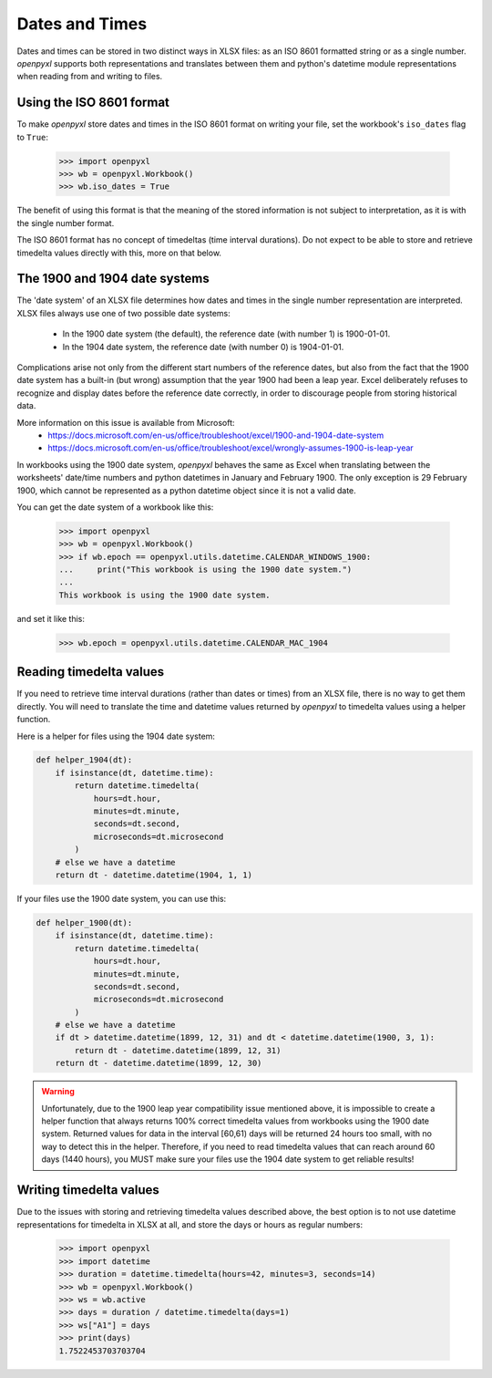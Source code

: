 Dates and Times
===============

Dates and times can be stored in two distinct ways in XLSX files: as an
ISO 8601 formatted string or as a single number. `openpyxl` supports
both representations and translates between them and python's datetime
module representations when reading from and writing to files.


Using the ISO 8601 format
-------------------------

To make `openpyxl` store dates and times in the ISO 8601 format on
writing your file, set the workbook's ``iso_dates`` flag to ``True``:

    >>> import openpyxl
    >>> wb = openpyxl.Workbook()
    >>> wb.iso_dates = True

The benefit of using this format is that the meaning of the stored
information is not subject to interpretation, as it is with the single
number format.

The ISO 8601 format has no concept of timedeltas (time interval
durations). Do not expect to be able to store and retrieve timedelta
values directly with this, more on that below.


The 1900 and 1904 date systems
------------------------------

The 'date system' of an XLSX file determines how dates and times in the
single number representation are interpreted. XLSX files always use one
of two possible date systems:

 * In the 1900 date system (the default), the reference date (with number 1) is 1900-01-01.
 * In the 1904 date system, the reference date (with number 0) is 1904-01-01.

Complications arise not only from the different start numbers of the
reference dates, but also from the fact that the 1900 date system has a
built-in (but wrong) assumption that the year 1900 had been a leap year.
Excel deliberately refuses to recognize and display dates before the
reference date correctly, in order to discourage people from storing
historical data.

More information on this issue is available from Microsoft:
 * https://docs.microsoft.com/en-us/office/troubleshoot/excel/1900-and-1904-date-system
 * https://docs.microsoft.com/en-us/office/troubleshoot/excel/wrongly-assumes-1900-is-leap-year

In workbooks using the 1900 date system, `openpyxl` behaves the same as
Excel when translating between the worksheets' date/time numbers and
python datetimes in January and February 1900. The only exception is 29
February 1900, which cannot be represented as a python datetime object
since it is not a valid date.

You can get the date system of a workbook like this:

    >>> import openpyxl
    >>> wb = openpyxl.Workbook()
    >>> if wb.epoch == openpyxl.utils.datetime.CALENDAR_WINDOWS_1900:
    ...     print("This workbook is using the 1900 date system.")
    ...
    This workbook is using the 1900 date system.


and set it like this:

    >>> wb.epoch = openpyxl.utils.datetime.CALENDAR_MAC_1904



Reading timedelta values
------------------------

If you need to retrieve time interval durations (rather than dates or
times) from an XLSX file, there is no way to get them directly. You will
need to translate the time and datetime values returned by `openpyxl` to
timedelta values using a helper function.

Here is a helper for files using the 1904 date system:

.. code::

   def helper_1904(dt):
       if isinstance(dt, datetime.time):
           return datetime.timedelta(
               hours=dt.hour,
               minutes=dt.minute,
               seconds=dt.second,
               microseconds=dt.microsecond
           )
       # else we have a datetime
       return dt - datetime.datetime(1904, 1, 1)


If your files use the 1900 date system, you can use this:

.. code::

   def helper_1900(dt):
       if isinstance(dt, datetime.time):
           return datetime.timedelta(
               hours=dt.hour,
               minutes=dt.minute,
               seconds=dt.second,
               microseconds=dt.microsecond
           )
       # else we have a datetime
       if dt > datetime.datetime(1899, 12, 31) and dt < datetime.datetime(1900, 3, 1):
           return dt - datetime.datetime(1899, 12, 31)
       return dt - datetime.datetime(1899, 12, 30)


.. warning::

   Unfortunately, due to the 1900 leap year compatibility issue
   mentioned above, it is impossible to create a helper function that
   always returns 100% correct timedelta values from workbooks using the
   1900 date system. Returned values for data in the interval [60,61)
   days will be returned 24 hours too small, with no way to detect this
   in the helper. Therefore, if you need to read timedelta values that
   can reach around 60 days (1440 hours), you MUST make sure your files
   use the 1904 date system to get reliable results!


Writing timedelta values
------------------------

Due to the issues with storing and retrieving timedelta values described
above, the best option is to not use datetime representations for
timedelta in XLSX at all, and store the days or hours as regular
numbers:

    >>> import openpyxl
    >>> import datetime
    >>> duration = datetime.timedelta(hours=42, minutes=3, seconds=14)
    >>> wb = openpyxl.Workbook()
    >>> ws = wb.active
    >>> days = duration / datetime.timedelta(days=1)
    >>> ws["A1"] = days
    >>> print(days)
    1.7522453703703704
